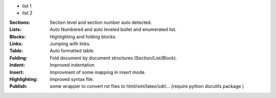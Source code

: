 

* list 1
* list 2

:Sections:  Section level and section number auto detected.


:Lists:    Auto Numbered and auto leveled bullet and enumerated list.
:Blocks:   Highlighting and folding blocks.
:Links:    Jumping with links.
:Table:    Auto formatted table.
:Folding:  Fold document by document structures (Section/List/Block).
:Indent:   Improved indentation 
:Insert:   Improvment of some mapping in insert mode.
:Highlighting: Improved syntax file. 
:Publish:  some wrapper to convert rst files to html/xml/latex/odt/... 
            (require python docutils package )
